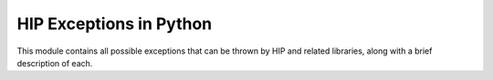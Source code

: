 ..
    ----------------------------------------------------------------------------------------------
     Copyright (c) The Einsums Developers. All rights reserved.
     Licensed under the MIT License. See LICENSE.txt in the project root for license information.
    ----------------------------------------------------------------------------------------------

.. _einsums.gpu_except :

************************
HIP Exceptions in Python
************************

.. sectionauthor:: Connor Briggs

.. py:currentmodule:: einsums.gpu_except

This module contains all possible exceptions that can be thrown by HIP and related libraries,
along with a brief description of each.

.. py:exception:: Success

    This can be thrown when a HIP function exits successfully. It is normally suppressed, but can
    be thrown if requested.

.. py:exception:: ErrorInvalidValue

    Indicates that at least one of the arguments passed to a function is :code:`NULL`.

.. py:exception:: ErrorOutOfMemory

    Indicates that the requested allocation could not be completed due to not having enough
    free memory to accomodate.

.. py:exception:: ErrorMemoryAllocation
    :deprecated:

    Indicates a memory allocation error. It is superceded by :py:exc:`ErrorOutOfMemory`.

.. py:exception:: ErrorNotInitialized

    This is thrown when the GPU device has not been initialized, such as by a call to :code:`hipFree(nullptr);`.

.. py:exception:: ErrorInitializationError
    :deprecated:

    Superceded by :py:exc:`ErrorNotInitialized`.

.. py:exception:: ErrorDeinitialized

    This is thrown if an operation is attempted after a device has been de-initialized, such as by a call to
    :code:`hipDeviceReset`.

.. py:exception:: ErrorProfilerDisabled

    This is thrown if an attempt is made to profile an application, but the profiler has been disabled.

.. py:exception:: ErrorProfilerNotInitialized

    This is thrown if an attempt is made to profile an application, but the profiler has not yet been initialized.

.. py:exception:: ErrorProfilerAlreadyStarted

    This is thrown if the code tries to start the profiler, but the profiler is already running.

.. py:exception:: ErrorProfilerAlreadyStopped

    This is thrown if the code tries to stop the profiler, but it has already been stopped.

.. py:exception:: ErrorInvalidConfiguration

    This is thrown when the device is not configured for a certain operation, such as interprocess communication.

.. py:exception:: ErrorInvalidPitchValue

    Indicates that the pitch of an array is invalid for some reason.

.. py:exception:: ErrorInvalidSymbol

    Thrown when an operation tries to access a symbol that is not valid for some reason, such as being null,
    or not being allocated.

.. py:exception:: ErrorInvalidDevicePointer

    Thrown when a function expects a device pointer, but the pointer provided is invalid. A common issue that
    can cause this is passing a host pointer instead of a device pointer.

.. py:exception:: ErrorInvalidMemcpyDirection

    Thrown when a :code:`hipMemcpy` is initiated, but the pointers are not of the right occupancy for the
    direction specified.

.. py:exception:: ErrorInsufficientDriver

    This is thrown when an operation is attempted that is not supported by the current device driver.

.. py:exception:: ErrorMissingConfiguration

    Unknown as of now. This seems to be unused but not deprecated.

.. py:exception:: ErrorPriorLaunchFailure

    Unknown as of now. This seems to be unused but not deprecated.

.. py:exception:: ErrorInvalidDeviceFunction

    Thrown when an attempt is made to access or modify a device function, but the requested function is invalid
    for some reason.

.. py:exception:: ErrorNoDevice

    This is thrown when no device can be found to run code.

.. py:exception:: ErrorInvalidDevice

    This is thrown when trying to access a device with an ID outside of the range of enumerated devices.

.. py:exception:: ErrorInvalidImage

    Thrown when a cooperative group is launched with an invalid image. This is likely due to the code being
    compiled for the wrong architecture.

.. py:exception:: ErrorInvalidContext

    "Produced when input context is invalid" (from :code:`hip_runtime_api.h`). This is often due to using a
    handle to something that is not defined in the current context.

.. py:exception:: ErrorContextAlreadyCurrent

    Unknown as of now. This seems to be unused but not deprecated.

.. py:exception:: ErrorMapFailed

    Thrown when an attempt to map some portion of memory into some virtual address space fails.

.. py:exception:: ErrorMapBufferObjectFailed
    :deprecated:

    Superceded by :py:exc:`ErrorMapFailed`.

.. py:exception:: ErrorUnmapFailed

    Thrown when an attempt to unmap some portion of virtual memory fails. For instance, if it has already been unmapped,
    this may be thrown.

.. py:exception:: ErrorArrayIsMapped

    Unknown as of now. This seems to be unused but not deprecated.

.. py:exception:: ErrorAlreadyMapped

    Unknown as of now. This seems to be unused but not deprecated.

.. py:exception:: ErrorNoBinaryForGpu

    Raised when there are multiple devices on the system, but a binary can not be found for some of them.

.. py:exception:: ErrorAlreadyAcquired

    Unknown as of now. This seems to be unused but not deprecated.

.. py:exception:: ErrorNotMapped

    Unknown as of now. This seems to be unused but not deprecated.

.. py:exception:: ErrorNotMappedAsArray

    Unknown as of now. This seems to be unused but not deprecated.

.. py:exception:: ErrorNotMappedAsPointer

    Unknown as of now. This seems to be unused but not deprecated.

.. py:exception:: ErrorECCNotCorrectable

    Unused as of now. Likely thrown when a response on the PCI bus fails the error correction check in a way
    that is detectable but not correctable.

.. py:exception:: ErrorUnsupportedLimit

    Thrown when trying to get or set a limit that is not supported by the device.

.. py:exception:: ErrorContextAlreadyInUse

    Thrown when trying to modify a context currently in use. Deprecated on AMD only.

.. py:exception:: ErrorPeerAccessUnsupported

    Thrown when trying to access a device on a multi-device system, but the operation is unsupported by either devices or the driver.

.. py:exception:: ErrorInvalidKernelFile

    Unkown as of now. This seems to be unused but not deprecated. There is also a note in
    :code:`hip_runtime_api.h - In CUDA DRV, it is CUDA_ERROR_PTX`

.. py:exception:: ErrorInvalidGraphicsContext

    Unknown as of now. This seems to be unused but not deprecated.

.. py:exception:: ErrorInvalidSource

    Unknown as of now. This seems to be unused but not deprecated.

.. py:exception:: ErrorFileNotFound

    Thrown when trying to load data from a module, but the file can not be found.

.. py:exception:: ErrorSharedObjectSymbolNotFound

    Thrown when trying to load data from a module, but the requested symbol is not found in the module.

.. py:exception:: ErrorSharedObjectInitFailed

    Thrown when trying to initialize a shared object library, but an error occurs.

.. py:exception:: ErrorOperatingSystem

    Thrown when a binary is built for one operating system but being run on a different system.

.. py:exception:: ErrorInvalidHandle

    Thrown when using a handle for an event or stream that is invalid for some reason.

.. py:exception:: ErrorInvalidResourceHandle
    :deprecated:
    
    Superceded by ErrorInvalidHandle

.. py:exception:: ErrorIllegalState

    Thrown when a resource is in a state that does not support the requested operation.

.. py:exception:: ErrorNotFound

    Thrown when trying to find a variable in a module, but the variable can not be found.

.. py:exception:: ErrorNotReady

    Thrown when trying to query an event's properties when those properties haven't been computed yet.
    For instance, trying to find the elapsed time, but the event is still running. This is not actually
    an error, according to the HIP documentation.

.. py:exception:: ErrorIllegalAddress

    Unknown as of now. This seems to be unused but not deprecated.

.. py:exception:: ErrorLaunchOutOfResources

    This is thrown when trying to launch a cooperative kernel, but there are not enough resources available for
    the kernel to run.

.. py:exception:: ErrorLaunchTimeOut

    This is thrown when trying to launch a cooperative kernel, but one of the devices times out.

.. py:exception:: ErrorPeerAccessAlreadyEnabled

    Thrown when trying to enable peer access on the current device, but it has already been enabled.

.. py:exception:: ErrorPeerAccessNotEnabled

    Thrown when trying to access a peer device, but peer access has not been enabled.

.. py:exception:: ErrorSetOnActiveProcess

    Not well documented. Thrown when trying to set flags for how the device should behave while the device is
    running a process that would be affected by those changes.

.. py:exception:: ErrorContextIsDestroyed

    Thrown when trying to destroy a context, but the context has already been destroyed.

.. py:exception:: ErrorAssert

    Thrown when an internal assertion fails.

.. py:exception:: ErrorHostMemoyrAlreadyRegistered

    Thrown when trying to register host memory, but that memory has already been registered.

.. py:exception:: ErrorHostMemoryNotRegistered
    
    Thrown when trying to unregister host memory, but that memory has not been registered or is already unregistered.

.. py:exception:: ErrorLaunchFailure

    Thrown when something goes wrong when launching a kernel.

.. py:exception:: ErrorCooperativeLaunchTooLarge

    Thrown when trying to launch a cooperative kernel with too many blocks.

.. py:exception:: ErrorNotSupported

    Thrown when the HIP API is not supported.

.. py:exception:: ErrorStreamCaptureUnsupported

    Thrown when trying to perform an operation that is not allowed when a stream is capturing.

.. py:exception:: ErrorStreamCaptureInvalidated

    Thrown when a previous error has invalidated a stream capture.

.. py:exception:: ErrorStreamCaptureMerge

    Thrown when an operation would have merged two independent stream captures.

.. py:exception:: ErrorStreamCaptureUnmatched

    Thrown when a stream tries to use a capture that was created for another stream.

.. py:exception:: ErrorStreamCaptureUnjoined

    Indicates that a stream capture was forked and never rejoined.

.. py:exception:: ErrorStreamCaptureIsolation

    Thrown when a cross-stream dependency would have been created.

.. py:exception:: ErrorStreamCaptureImplicit

    Thrown when an operation would have caused a disallowed implicit dependency in a capture.

.. py:exception:: ErrorCapturedEvent

    Indicates that an operation was not permitted on an event in a stream that is actively capturing.

.. py:exception:: ErrorStreamCaptureWrongThread

    A capture operation was initiated on a thread that does not have access to the stream.


.. py:exception:: ErrorGraphExecUpdateFailure

    This is thrown when a graph update would have violated certain constraints.

.. py:exception:: ErrorUnknown

    Thrown when an unknown error has occurred.

.. py:exception:: ErrorRuntimeMemory

    An internal memory call produced an error. Not seen on production systems.

.. py:exception:: ErrorRuntimeOther

    An internal call that is not a memory call produced an error. Not seen on production systems.

.. py:exception:: ErrorTbd

    Placeholder error for future expansion.

.. py:exception:: blasSuccess

    This can be thrown when a hipBLAS function exits successfully. It is normally suppressed, but can
    be thrown if requested.

.. py:exception:: blasNotInitialized

    Thrown when trying to perform a BLAS operation when the environment has not been initialized.

.. py:exception:: blasAllocFailed

    Thrown when an operation tries to allocate memory, such as a work array, but the allocation returned an
    invalid value.

.. py:exception:: blasInvalidValue

    Thrown when invalid values are passed to a BLAS call. For instance, many operations have constraints on
    strides or increment values. This would be thrown if those constraints are violated.

.. py:exception:: blasMappingError

    Thrown when an attempt to map memory into some virtual address space fails.

.. py:exception:: blasExecutionFailed

    Thrown when a BLAS operation fails for some reason.

.. py:exception:: blasInternalError

    Thrown when an internal operation fails.

.. py:exception:: blasNotSupported

    Thrown when an operation is not supported. For instance, not all systems support half-precision BLAS calls.

.. py:exception:: blasArchMismatch

    Thrown when hipBLAS was compiled for one architecture but is being used for another.

.. py:exception:: blasHandleIsNullptr

    Thrown when :code:`nullptr` is passed as the handle for a BLAS operation.

.. py:exception:: blasInvalidEnum

    Thrown when an invalid value is passed to an enum argument. For instance, when calling :code:`gemm`,
    BLAS expects to be told either to not transpose a matrix, transpose a matrix, or conjugate and transpose
    a matrix. Any other value would cause this error to be thrown.

.. py:exception:: blasUnknown

    Thrown when an unknown error occurs.

.. py:exception:: solverSuccess

    This can be thrown when a hipSolver function exits successfully. It is normally suppressed, but can
    be thrown if requested.

.. py:exception:: solverNotInitialized

    Thrown when trying to perform a LAPACK operation when the environment has not been initialized.

.. py:exception:: solverAllocFailed

    Thrown when an operation tries to allocate memory, such as a work array, but the allocation returned an
    invalid value.

.. py:exception:: solverInvalidValue

    Thrown when invalid values are passed to a LAPACK call. For instance, many operations have constraints on
    strides or increment values. This would be thrown if those constraints are violated.

.. py:exception:: solverMappingError

    Thrown when an attempt to map memory into some virtual address space fails.

.. py:exception:: solverExecutionFailed

    Thrown when a LAPACK operation fails for some reason.

.. py:exception:: solverInternalError

    Thrown when an internal operation fails.

.. py:exception:: solverFuncNotSupported

    Thrown when an operation is not supported. For instance, not all systems support half-precision LAPACK calls.

.. py:exception:: solverArchMismatch

    Thrown when hipSolver was compiled for one architecture but is being used for another.

.. py:exception:: solverHandleIsNullptr

    Thrown when :code:`nullptr` is passed as the handle for a LAPACK operation.

.. py:exception:: solverInvalidEnum

    Thrown when an invalid value is passed to an enum argument. For instance, when calling :code:`geev`,
    LAPACK expects to be told whether or not to compute the left or right eigenvectors.
    Any other value would cause this error to be thrown.

.. py:exception:: solverUnknown

    Thrown when an unknown error occurs.
